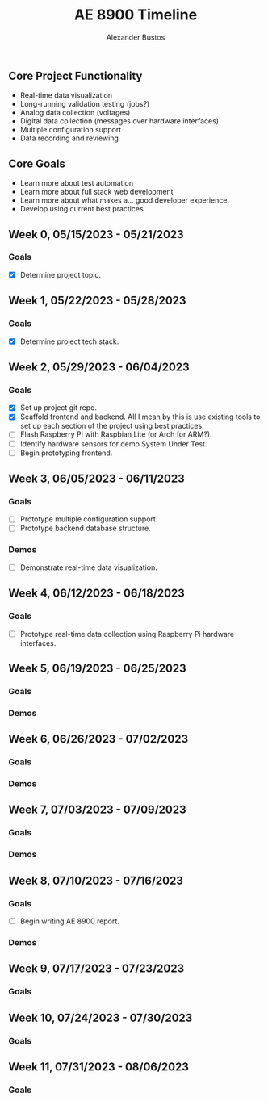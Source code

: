 #+title: AE 8900 Timeline
#+author: Alexander Bustos

** Core Project Functionality
   - Real-time data visualization
   - Long-running validation testing (jobs?)
   - Analog data collection (voltages)
   - Digital data collection (messages over hardware interfaces)
   - Multiple configuration support
   - Data recording and reviewing

** Core Goals
   - Learn more about test automation
   - Learn more about full stack web development
   - Learn more about what makes a... good developer experience.
   - Develop using current best practices

** Week 0, 05/15/2023 - 05/21/2023
*** Goals
    - [X] Determine project topic.

** Week 1, 05/22/2023 - 05/28/2023
*** Goals
    - [X] Determine project tech stack.

** Week 2, 05/29/2023 - 06/04/2023
*** Goals
    - [X] Set up project git repo.
    - [X] Scaffold frontend and backend. All I mean by this is use existing tools to set up each
      section of the project using best practices.
    - [ ] Flash Raspberry Pi with Raspbian Lite (or Arch for ARM?).
    - [ ] Identify hardware sensors for demo System Under Test.
    - [ ] Begin prototyping frontend.

** Week 3, 06/05/2023 - 06/11/2023
*** Goals
    - [ ] Prototype multiple configuration support.
    - [ ] Prototype backend database structure.
*** Demos
    - [ ] Demonstrate real-time data visualization.

** Week 4, 06/12/2023 - 06/18/2023
*** Goals
    - [ ] Prototype real-time data collection using Raspberry Pi hardware interfaces.

** Week 5, 06/19/2023 - 06/25/2023
*** Goals
*** Demos

** Week 6, 06/26/2023 - 07/02/2023
*** Goals
*** Demos

** Week 7, 07/03/2023 - 07/09/2023
*** Goals 
*** Demos

** Week 8, 07/10/2023 - 07/16/2023
*** Goals
    - [ ] Begin writing AE 8900 report.
*** Demos

** Week 9, 07/17/2023 - 07/23/2023
*** Goals

** Week 10, 07/24/2023 - 07/30/2023
*** Goals

** Week 11, 07/31/2023 - 08/06/2023
*** Goals
